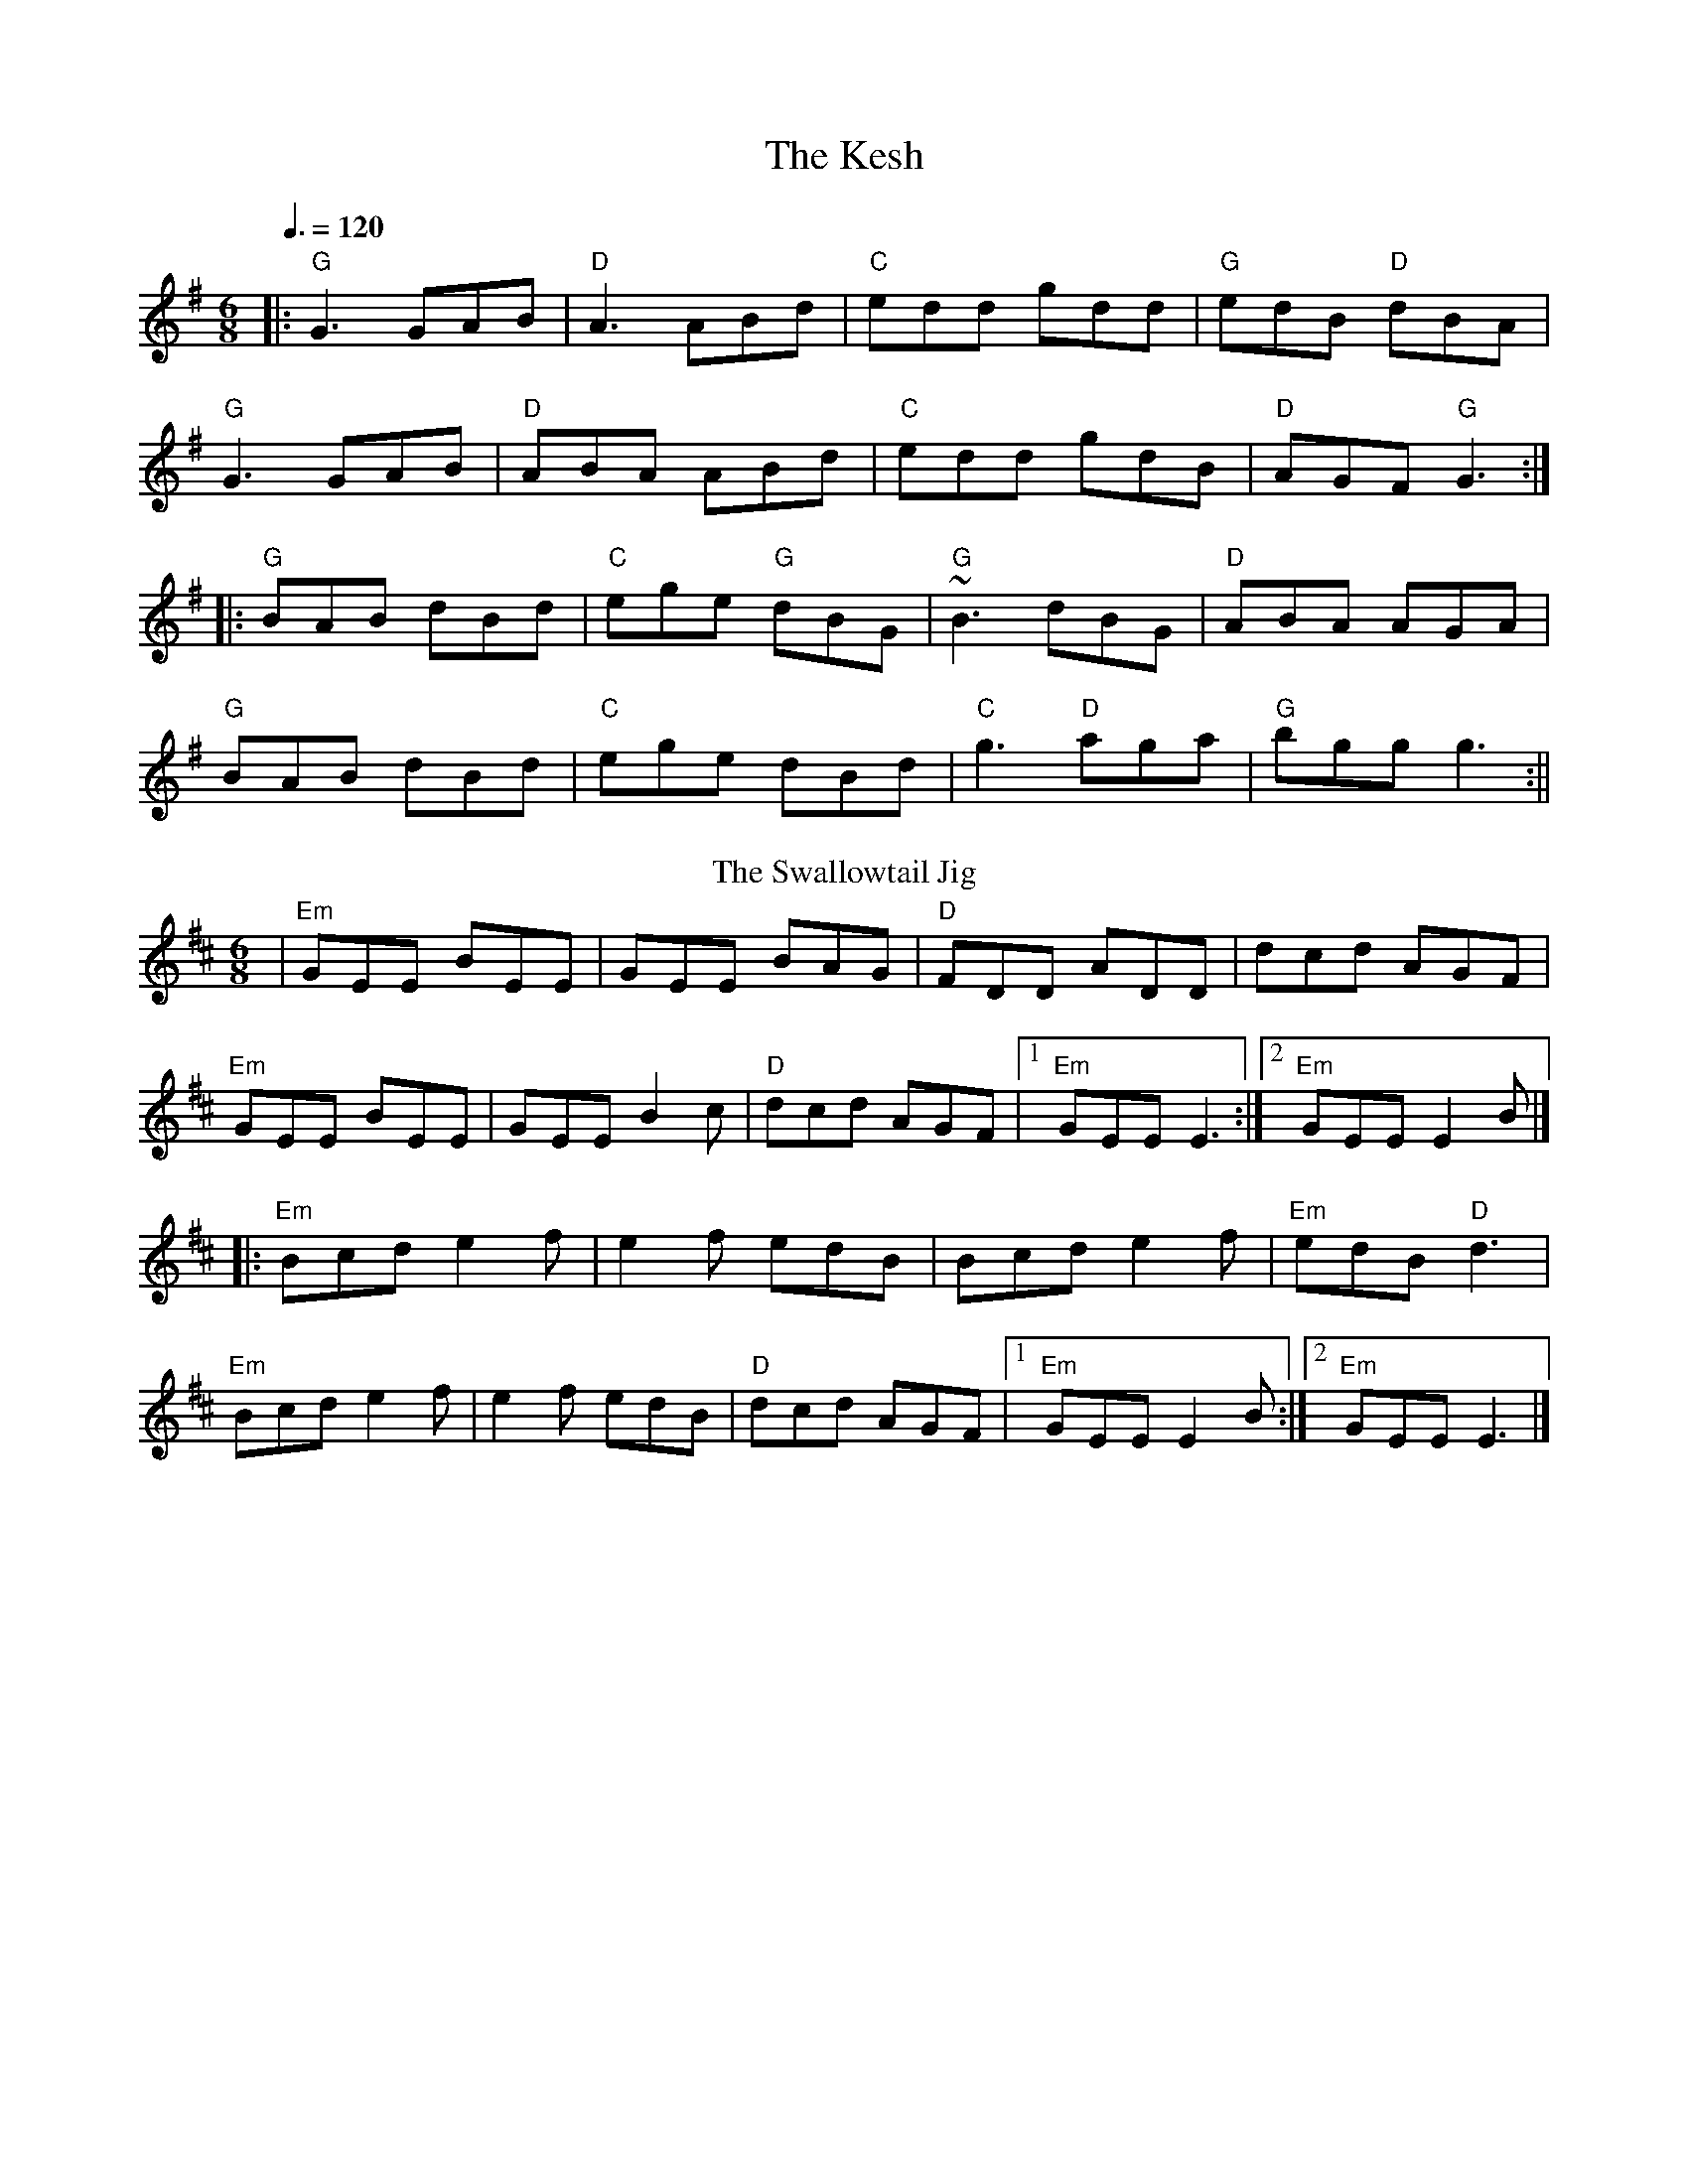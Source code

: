 I:abc-charset utf-8
X: 1
T: The Kesh
M: 6/8
L: 1/8
Q:3/8=120
K: Gmaj
|:"G"G3 GAB| "D"A3 ABd|"C"edd gdd|"G"edB "D"dBA|
"G"G3 GAB|"D"ABA ABd|"C"edd gdB|"D"AGF "G"G3:|
||:"G"BAB dBd|"C"ege "G"dBG|"G"~B3 dBG|"D"ABA AGA|
"G"BAB dBd|"C"ege dBd|"C"g3 "D"aga|"G"bgg g3:||
T: The Swallowtail Jig
R: jig
M: 6/8
L: 1/8
K: Dmaj
|"Em"GEE BEE|GEE BAG|"D"FDD ADD|dcd AGF|
"Em"GEE BEE|GEE B2 c|"D"dcd AGF|[1"Em"GEE E3:|[2"Em"GEE E2 B|]
|:"Em"Bcd e2f|e2f edB|Bcd e2f|"Em"edB "D"d3|
"Em"Bcd e2f|e2f edB|"D"dcd AGF|[1"Em"GEE E2B:|[2"Em"GEE E3|]
